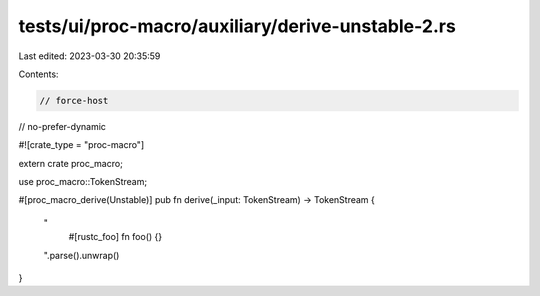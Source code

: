 tests/ui/proc-macro/auxiliary/derive-unstable-2.rs
==================================================

Last edited: 2023-03-30 20:35:59

Contents:

.. code-block:: rs

    // force-host
// no-prefer-dynamic

#![crate_type = "proc-macro"]

extern crate proc_macro;

use proc_macro::TokenStream;

#[proc_macro_derive(Unstable)]
pub fn derive(_input: TokenStream) -> TokenStream {

    "
        #[rustc_foo]
        fn foo() {}
    ".parse().unwrap()
}


